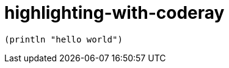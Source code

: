 = highlighting-with-coderay
:source-highlighter: coderay

[source,clojure]
----
(println "hello world")
----